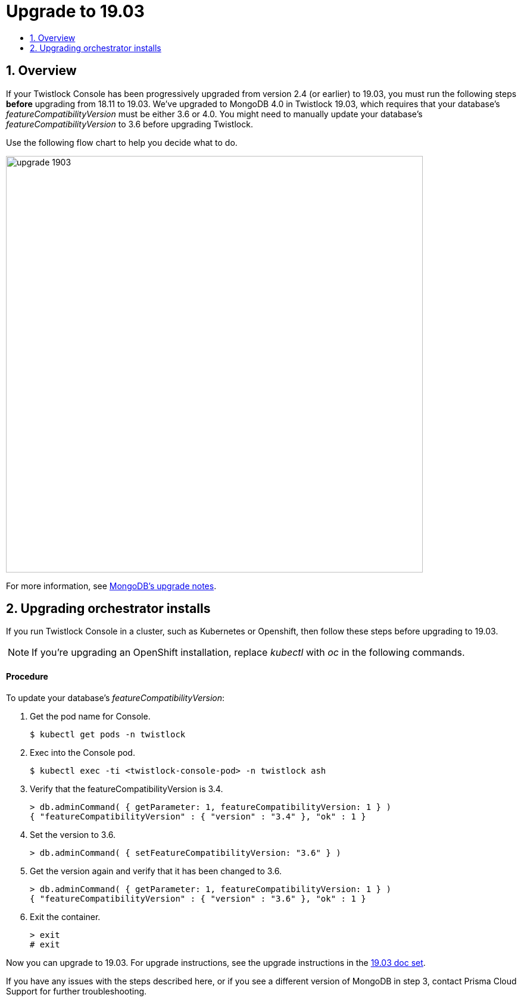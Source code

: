 = Upgrade to 19.03
:nofooter:
:numbered:
:imagesdir: troubleshooting/upgrade/images
:source-highlighter: highlightjs
:toc: macro
:toclevels: 2
:toc-title:

toc::[]


== Overview

// https://github.com/twistlock/twistlock/issues/13741

If your Twistlock Console has been progressively upgraded from version 2.4 (or earlier) to 19.03, you must run the following steps *before* upgrading from 18.11 to 19.03.
We've upgraded to MongoDB 4.0 in Twistlock 19.03, which requires that your database's _featureCompatibilityVersion_ must be either 3.6 or 4.0.
You might need to manually update your database's _featureCompatibilityVersion_ to 3.6 before upgrading Twistlock.

Use the following flow chart to help you decide what to do.

image::upgrade_1903.jpg[width=700]

For more information, see https://docs.mongodb.com/manual/release-notes/3.6-upgrade-standalone/[MongoDB's upgrade notes].


== Upgrading orchestrator installs

If you run Twistlock Console in a cluster, such as Kubernetes or Openshift, then follow these steps before upgrading to 19.03. 

NOTE: If you're upgrading an OpenShift installation, replace _kubectl_ with _oc_ in the following commands.

[discrete]
==== Procedure

To update your database's _featureCompatibilityVersion_:

. Get the pod name for Console.
+
  $ kubectl get pods -n twistlock
    
. Exec into the Console pod.
+
  $ kubectl exec -ti <twistlock-console-pod> -n twistlock ash

. Verify that the featureCompatibilityVersion is 3.4.
+
  > db.adminCommand( { getParameter: 1, featureCompatibilityVersion: 1 } )
  { "featureCompatibilityVersion" : { "version" : "3.4" }, "ok" : 1 }

. Set the version to 3.6.
+
  > db.adminCommand( { setFeatureCompatibilityVersion: "3.6" } )

. Get the version again and verify that it has been changed to 3.6.
+
  > db.adminCommand( { getParameter: 1, featureCompatibilityVersion: 1 } )
  { "featureCompatibilityVersion" : { "version" : "3.6" }, "ok" : 1 }

. Exit the container.
+
  > exit
  # exit

Now you can upgrade to 19.03.
For upgrade instructions, see the upgrade instructions in the https://docs.twistlock.com/docs/historical/historical/historical.html[19.03 doc set].

If you have any issues with the steps described here, or if you see a different version of MongoDB in step 3, contact Prisma Cloud Support for further troubleshooting.
